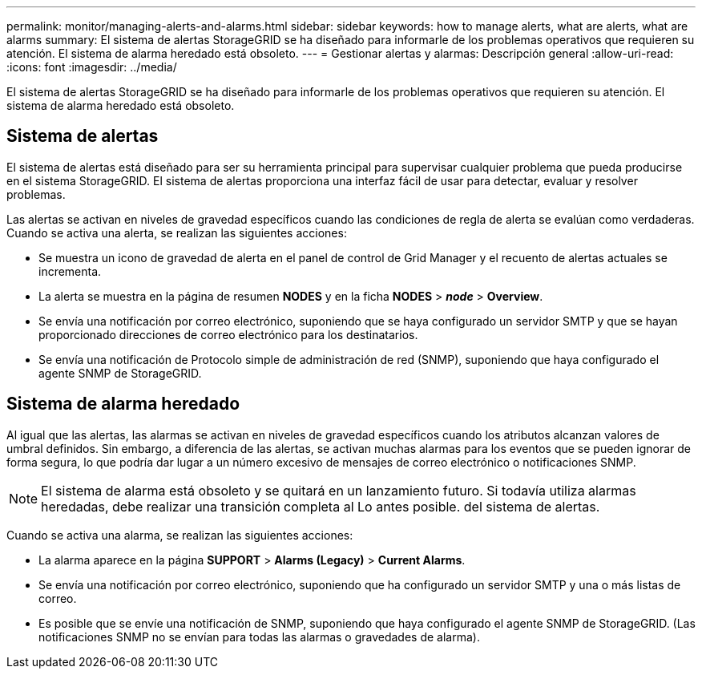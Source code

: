 ---
permalink: monitor/managing-alerts-and-alarms.html 
sidebar: sidebar 
keywords: how to manage alerts, what are alerts, what are alarms 
summary: El sistema de alertas StorageGRID se ha diseñado para informarle de los problemas operativos que requieren su atención. El sistema de alarma heredado está obsoleto. 
---
= Gestionar alertas y alarmas: Descripción general
:allow-uri-read: 
:icons: font
:imagesdir: ../media/


[role="lead"]
El sistema de alertas StorageGRID se ha diseñado para informarle de los problemas operativos que requieren su atención. El sistema de alarma heredado está obsoleto.



== Sistema de alertas

El sistema de alertas está diseñado para ser su herramienta principal para supervisar cualquier problema que pueda producirse en el sistema StorageGRID. El sistema de alertas proporciona una interfaz fácil de usar para detectar, evaluar y resolver problemas.

Las alertas se activan en niveles de gravedad específicos cuando las condiciones de regla de alerta se evalúan como verdaderas. Cuando se activa una alerta, se realizan las siguientes acciones:

* Se muestra un icono de gravedad de alerta en el panel de control de Grid Manager y el recuento de alertas actuales se incrementa.
* La alerta se muestra en la página de resumen *NODES* y en la ficha *NODES* > *_node_* > *Overview*.
* Se envía una notificación por correo electrónico, suponiendo que se haya configurado un servidor SMTP y que se hayan proporcionado direcciones de correo electrónico para los destinatarios.
* Se envía una notificación de Protocolo simple de administración de red (SNMP), suponiendo que haya configurado el agente SNMP de StorageGRID.




== Sistema de alarma heredado

Al igual que las alertas, las alarmas se activan en niveles de gravedad específicos cuando los atributos alcanzan valores de umbral definidos. Sin embargo, a diferencia de las alertas, se activan muchas alarmas para los eventos que se pueden ignorar de forma segura, lo que podría dar lugar a un número excesivo de mensajes de correo electrónico o notificaciones SNMP.


NOTE: El sistema de alarma está obsoleto y se quitará en un lanzamiento futuro. Si todavía utiliza alarmas heredadas, debe realizar una transición completa al Lo antes posible. del sistema de alertas.

Cuando se activa una alarma, se realizan las siguientes acciones:

* La alarma aparece en la página *SUPPORT* > *Alarms (Legacy)* > *Current Alarms*.
* Se envía una notificación por correo electrónico, suponiendo que ha configurado un servidor SMTP y una o más listas de correo.
* Es posible que se envíe una notificación de SNMP, suponiendo que haya configurado el agente SNMP de StorageGRID. (Las notificaciones SNMP no se envían para todas las alarmas o gravedades de alarma).

